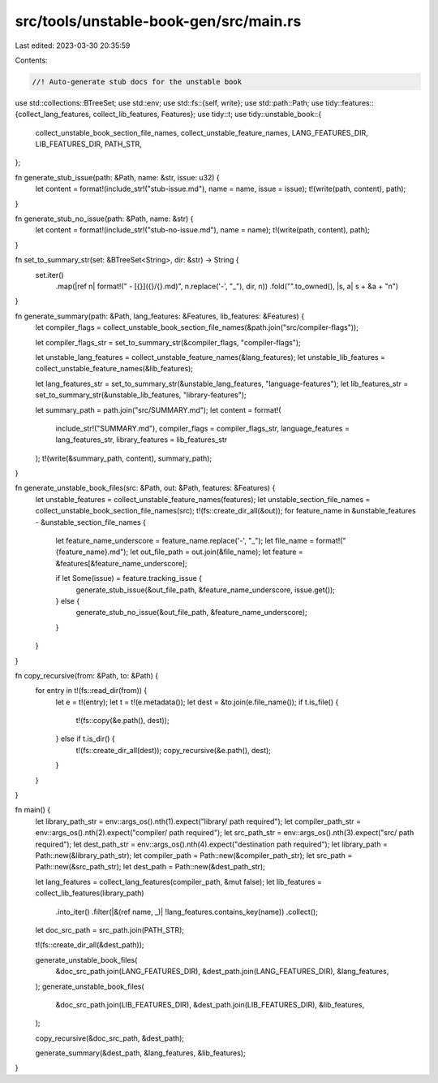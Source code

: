 src/tools/unstable-book-gen/src/main.rs
=======================================

Last edited: 2023-03-30 20:35:59

Contents:

.. code-block:: rs

    //! Auto-generate stub docs for the unstable book

use std::collections::BTreeSet;
use std::env;
use std::fs::{self, write};
use std::path::Path;
use tidy::features::{collect_lang_features, collect_lib_features, Features};
use tidy::t;
use tidy::unstable_book::{
    collect_unstable_book_section_file_names, collect_unstable_feature_names, LANG_FEATURES_DIR,
    LIB_FEATURES_DIR, PATH_STR,
};

fn generate_stub_issue(path: &Path, name: &str, issue: u32) {
    let content = format!(include_str!("stub-issue.md"), name = name, issue = issue);
    t!(write(path, content), path);
}

fn generate_stub_no_issue(path: &Path, name: &str) {
    let content = format!(include_str!("stub-no-issue.md"), name = name);
    t!(write(path, content), path);
}

fn set_to_summary_str(set: &BTreeSet<String>, dir: &str) -> String {
    set.iter()
        .map(|ref n| format!("    - [{}]({}/{}.md)", n.replace('-', "_"), dir, n))
        .fold("".to_owned(), |s, a| s + &a + "\n")
}

fn generate_summary(path: &Path, lang_features: &Features, lib_features: &Features) {
    let compiler_flags = collect_unstable_book_section_file_names(&path.join("src/compiler-flags"));

    let compiler_flags_str = set_to_summary_str(&compiler_flags, "compiler-flags");

    let unstable_lang_features = collect_unstable_feature_names(&lang_features);
    let unstable_lib_features = collect_unstable_feature_names(&lib_features);

    let lang_features_str = set_to_summary_str(&unstable_lang_features, "language-features");
    let lib_features_str = set_to_summary_str(&unstable_lib_features, "library-features");

    let summary_path = path.join("src/SUMMARY.md");
    let content = format!(
        include_str!("SUMMARY.md"),
        compiler_flags = compiler_flags_str,
        language_features = lang_features_str,
        library_features = lib_features_str
    );
    t!(write(&summary_path, content), summary_path);
}

fn generate_unstable_book_files(src: &Path, out: &Path, features: &Features) {
    let unstable_features = collect_unstable_feature_names(features);
    let unstable_section_file_names = collect_unstable_book_section_file_names(src);
    t!(fs::create_dir_all(&out));
    for feature_name in &unstable_features - &unstable_section_file_names {
        let feature_name_underscore = feature_name.replace('-', "_");
        let file_name = format!("{feature_name}.md");
        let out_file_path = out.join(&file_name);
        let feature = &features[&feature_name_underscore];

        if let Some(issue) = feature.tracking_issue {
            generate_stub_issue(&out_file_path, &feature_name_underscore, issue.get());
        } else {
            generate_stub_no_issue(&out_file_path, &feature_name_underscore);
        }
    }
}

fn copy_recursive(from: &Path, to: &Path) {
    for entry in t!(fs::read_dir(from)) {
        let e = t!(entry);
        let t = t!(e.metadata());
        let dest = &to.join(e.file_name());
        if t.is_file() {
            t!(fs::copy(&e.path(), dest));
        } else if t.is_dir() {
            t!(fs::create_dir_all(dest));
            copy_recursive(&e.path(), dest);
        }
    }
}

fn main() {
    let library_path_str = env::args_os().nth(1).expect("library/ path required");
    let compiler_path_str = env::args_os().nth(2).expect("compiler/ path required");
    let src_path_str = env::args_os().nth(3).expect("src/ path required");
    let dest_path_str = env::args_os().nth(4).expect("destination path required");
    let library_path = Path::new(&library_path_str);
    let compiler_path = Path::new(&compiler_path_str);
    let src_path = Path::new(&src_path_str);
    let dest_path = Path::new(&dest_path_str);

    let lang_features = collect_lang_features(compiler_path, &mut false);
    let lib_features = collect_lib_features(library_path)
        .into_iter()
        .filter(|&(ref name, _)| !lang_features.contains_key(name))
        .collect();

    let doc_src_path = src_path.join(PATH_STR);

    t!(fs::create_dir_all(&dest_path));

    generate_unstable_book_files(
        &doc_src_path.join(LANG_FEATURES_DIR),
        &dest_path.join(LANG_FEATURES_DIR),
        &lang_features,
    );
    generate_unstable_book_files(
        &doc_src_path.join(LIB_FEATURES_DIR),
        &dest_path.join(LIB_FEATURES_DIR),
        &lib_features,
    );

    copy_recursive(&doc_src_path, &dest_path);

    generate_summary(&dest_path, &lang_features, &lib_features);
}


